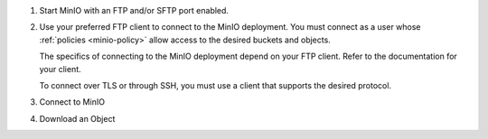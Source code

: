 1. Start MinIO with an FTP and/or SFTP port enabled.

   .. tab-set::

      .. tab-item:: FTPS
         :sync: ftps

         The following example starts MinIO with FTPS enabled.

         .. code-block:: shell
            :class: copyable

            minio server http://server{1...4}/disk{1...4} \
            --ftp="address=:8021"                         \
            --ftp="passive-port-range=30000-40000"        \
            --ftp="tls-private-key=path/to/private.key"   \
            --ftp="tls-public-cert=path/to/public.crt"    \
            ...

         .. note:: 

            Omit ``tls-private-key`` and ``tls-public-cert`` to use the MinIO default TLS keys for FTPS.
            For more information, see the :ref:`TLS on MinIO documentation <minio-tls>`.

      .. tab-item:: SFTP/FTP
         :sync: sftp

         .. code-block:: shell
            :class: copyable

            minio server http://server{1...4}/disk{1...4}        \
            --ftp="address=:8021"                                \
            --ftp="passive-port-range=30000-40000"               \
            --sftp="address=:8022"                               \
            --sftp="ssh-private-key=/home/miniouser/.ssh/id_rsa" \
            ...
    
         See the :mc-cmd:`minio server --ftp` and :mc-cmd:`minio server --sftp` for details on using these flags to start the MinIO service.
         To connect to the an FTP port with TLS (FTPS), pass the ``tls-private-key`` and ``tls-public-cert`` keys and values, as well, unless using the MinIO default TLS keys.

         The output of the command should return a response that resembles the following:

         .. code-block:: shell

            MinIO FTP Server listening on :8021
            MinIO SFTP Server listening on :8022

2. Use your preferred FTP client to connect to the MinIO deployment.
   You must connect as a user whose :ref:`policies <minio-policy>` allow access to the desired buckets and objects.

   The specifics of connecting to the MinIO deployment depend on your FTP client.
   Refer to the documentation for your client.

   To connect over TLS or through SSH, you must use a client that supports the desired protocol.

3. Connect to MinIO

   .. tab-set::

      .. tab-item:: SFTP/FTP
         :sync: sftp


         The following example connects to an SFTP server, and lists the contents of a bucket named ``runner``.

         .. code-block:: console

            > sftp -P 8022 minio@localhost
            minio@localhost's password:
            Connected to localhost.
            sftp> ls runner/
            chunkdocs  testdir


      .. tab-item:: FTPS
         :sync: ftps

         The following uses the Linux uses the `FTP CLI client <https://linux.die.net/man/1/ftp>`__ to connect to the MinIO server using ``minio`` credentials to list contents in a bucket named ``runner``

         .. code-block:: shell

            > ftp localhost -P 8021
            Connected to localhost.
            220 Welcome to MinIO FTP Server
            Name (localhost:user): minio
            331 User name ok, password required
            Password:
            230 Password ok, continue
            Remote system type is UNIX.
            Using binary mode to transfer files.
            ftp> ls runner/
            229 Entering Extended Passive Mode (|||39155|)
            150 Opening ASCII mode data connection for file list
            drwxrwxrwx 1 nobody nobody            0 Jan  1 00:00 chunkdocs/
            drwxrwxrwx 1 nobody nobody            0 Jan  1 00:00 testdir/
            ...


4. Download an Object

   .. tab-set:: 

      .. tab-item:: SFTP/FTP
         :sync: sftp

         This example lists items in a bucket, then downloads the contents of the bucket.

         .. code-block:: console

            > sftp -P 8022 minio@localhost
            minio@localhost's password:
            Connected to localhost.
            sftp> ls runner/
            chunkdocs  testdir
            sftp> get runner/chunkdocs/metadata metadata
            Fetching /runner/chunkdocs/metadata to metadata
            metadata                               100%  226    16.6KB/s   00:00
            sftp> 

      .. tab-item:: FTPS
         :sync: ftps

         This example lists items in a bucket, then downloads the contents of the bucket.

         .. code-block:: console

            > ftp localhost -P 8021
            Connected to localhost.
            220 Welcome to MinIO FTP Server
            Name (localhost:user): minio
            331 User name ok, password required
            Password:
            230 Password ok, continue
            Remote system type is UNIX.
            Using binary mode to transfer files.ftp> ls runner/chunkdocs/metadata
            229 Entering Extended Passive Mode (|||44269|)
            150 Opening ASCII mode data connection for file list
            -rwxrwxrwx 1 nobody nobody           45 Apr  1 06:13 chunkdocs/metadata
            226 Closing data connection, sent 75 bytes
            ftp> get
            (remote-file) runner/chunkdocs/metadata
            (local-file) test
            local: test remote: runner/chunkdocs/metadata
            229 Entering Extended Passive Mode (|||37785|)
            150 Data transfer starting 45 bytes
               45        3.58 KiB/s
            226 Closing data connection, sent 45 bytes
            45 bytes received in 00:00 (3.55 KiB/s)
            ...
